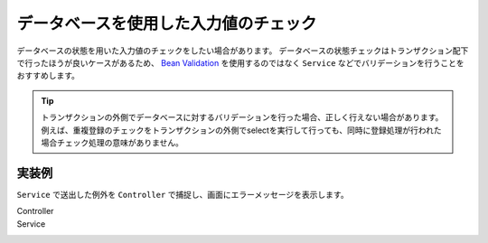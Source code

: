 データベースを使用した入力値のチェック
==================================================
データベースの状態を用いた入力値のチェックをしたい場合があります。
データベースの状態チェックはトランザクション配下で行ったほうが良いケースがあるため、
`Bean Validation <https://spring.io/guides/gs/validating-form-input/>`_ を使用するのではなく ``Service`` などでバリデーションを行うことをおすすめします。

.. tip::

  トランザクションの外側でデータベースに対するバリデーションを行った場合、正しく行えない場合があります。
  例えば、重複登録のチェックをトランザクションの外側でselectを実行して行っても、同時に登録処理が行われた場合チェック処理の意味がありません。

実装例
--------------------------------------------------
``Service`` で送出した例外を ``Controller`` で捕捉し、画面にエラーメッセージを表示します。

Controller
  .. literalinclude:: ../../../samples/web/database-validation/src/main/java/keel/controller/AddUserController.java
     :language: java
     :linenos:
     :start-after: example-start
     :end-before: example-end

Service
  .. literalinclude:: ../../../samples/web/database-validation/src/main/java/keel/service/UserService.java
    :language: java
    :linenos:
    :start-after: example-start
    :end-before: example-end
